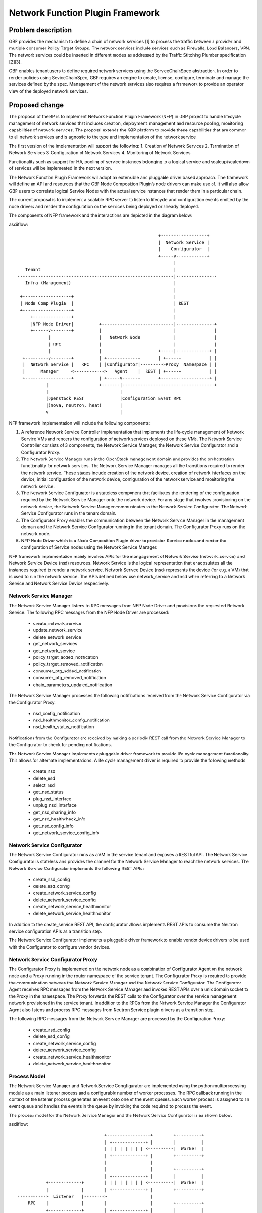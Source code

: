 ..
 This work is licensed under a Creative Commons Attribution 3.0 Unported
 License.

 http://creativecommons.org/licenses/by/3.0/legalcode

=================================
Network Function Plugin Framework
=================================


Problem description
===================

GBP provides the mechanism to define a chain of network services [1] to process
the traffic between a provider and multiple consumer Policy Target Groups. The
network services include services such as Firewalls, Load Balancers, VPN. The
network services could be inserted in different modes as addressed by the
Traffic Stitching Plumber specification [2][3].

GBP enables tenant users to define required network services using the
ServiceChainSpec abstraction. In order to render policies using SeviceChainSpec,
GBP requires an engine to create, license, configure, terminate and manage the
services defined by the spec. Management of the network services also requires a
framework to provide an operator view of the deployed network services.

Proposed change
===============

The proposal of the BP is to implement Network Function Plugin Framework (NFP)
in GBP project to handle lifecycle management of network services that includes
creation, deployment, management and resource pooling, monitoring capabilities
of network services. The proposal extends the GBP platform to provide these
capabilities that are common to all network services and is agnostic to the
type and implementation of the network service.

The first version of the implementation will support the following:
1. Creation of Network Services
2. Termination of Network Services
3. Configuration of Network Services
4. Monitoring of Network Services

Functionality such as support for HA, pooling of service instances belonging
to a logical service and scaleup/scaledown of services will be implemented in
the next version.

The Network Function Plugin Framework will adopt an extensible and pluggable
driver based approach. The framework will define an API and resources that the
GBP Node Composition Plugin’s node drivers can make use of. It will also allow
GBP users to correlate logical Service Nodes with the actual service instances
that render them in a particular chain.

The current proposal is to implement a scalable RPC server to listen to
lifecycle and configuration events emitted by the node drivers and render the
configuration on the services being deployed or already deployed.

The components of NFP framework and the interactions are depicted in the diagram
below:

asciiflow::


                                                         +------------------+
                                                         |  Network Service |
                                                         |    Configurator  |
                                                         +-----v------------+
                                                               |
     Tenant                                                    |
  -------------------------------------------------------------|----------------
     Infra (Management)                                        |
                                                               |
   +-------------------+                                       |
   | Node Comp Plugin  |                                       | REST
   +-------------------+                                       |
       +---------------+                                       |
       |NFP Node Driver|          +----------------------------|---------------+
       +------v--------+          |                            |               |
              |                   |   Network Node             |               |
              | RPC               |                            |               |
              |                   |                      +-----|-------------+ |
    +---------v--------+          | +------------+       | +-----+           | |
    |  Network Service |   RPC    | |Configurator|--------->Proxy| Namespace | |
    |      Manager     <------------>   Agent    |  REST | +-----+           | |
    +------------------+          | +-----v------+       +-------------------+ |
             |                    +-------|------------------------------------+
             |                            |
             |Openstack REST              |Configuration Event RPC
             |(nova, neutron, heat)       |
             v                            |


NFP framework implementation will include the following components:

1. A reference Network Service Controller implementation that implements the
   life-cycle management of Network Service VMs and renders the configuration
   of network services deployed on these VMs. The Network Service Controller
   consists of 3 components, the Network Service Manager, the Network Service
   Configurator and a Configurator Proxy.
2. The Network Service Manager runs in the OpenStack management domain and
   provides the orchestration functionality for network services. The Network
   Service Manager manages all the transitions required to render the network
   service. These stages include creation of the network device, creation of
   network interfaces on the device, initial configuration of the network device,
   configuration of the network service and monitoring the network service.
3. The Network Service Configurator is a stateless component that facilitates the
   rendering of the configuration required by the Network Service Manager onto
   the network device. For any stage that involves provisioning on the network
   device, the Network Service Manager communicates to the Network Service
   Configurator. The Network Service Configurator runs in the tenant domain.
4. The Configurator Proxy enables the communication between the Network Service
   Manager in the management domain and the Network Service Configurator running
   in the tenant domain. The Configurator Proxy runs on the network node.
5. NFP Node Driver which is a Node Composition Plugin driver to provision Service
   nodes and render the configuration of Service nodes using the Network Service
   Manager.

NFP framework implementation mainly involves APIs for the mangagement of Network
Service (network_service) and Network Service Device (nsd) resources. Network
Service is the logical representation that enacpsulates all the instances
required to render a network service. Network Serivce Device (nsd) represents
the device (for e.g. a VM) that is used to run the network service. The APIs
defined below use network_service and nsd when referring to a Network Service
and Network Service Device respectively.

Network Service Manager
-----------------------

The Network Service Manager listens to RPC messages from NFP Node Driver and
provisions the requested Network Service. The following RPC messages from the
NFP Node Driver are processed:

 * create_network_service
 * update_network_service
 * delete_network_service
 * get_network_services
 * get_network_service
 * policy_target_added_notification
 * policy_target_removed_notification
 * consumer_ptg_added_notification
 * consumer_ptg_removed_notification
 * chain_parameters_updated_notification

The Network Service Manager processes the following notifications received from
the Network Service Configurator via the Configurator Proxy.

 * nsd_config_notification
 * nsd_healthmonitor_config_notification
 * nsd_health_status_notification

Notifications from the Configurator are received by making a periodic REST call
from the Network Service Manager to the Configurator to check for pending
notifications.

The Network Service Manager implements a pluggable driver framework to provide
life cycle management functionality. This allows for alternate implementations.
A life cycle management driver is required to provide the following methods:

 * create_nsd
 * delete_nsd
 * select_nsd
 * get_nsd_status

 * plug_nsd_interface
 * unplug_nsd_interface

 * get_nsd_sharing_info
 * get_nsd_healthcheck_info
 * get_nsd_config_info

 * get_network_service_config_info

Network Service Configurator
----------------------------

The Network Service Configurator runs as a VM in the service tenant and exposes
a RESTful API. The Network Service Configurator is stateless and provides the
channel for the Network Service Manager to reach the network services. The
Network Service Configurator implements the following REST APIs:

 * create_nsd_config
 * delete_nsd_config

 * create_network_service_config
 * delete_network_service_config

 * create_network_service_healthmonitor
 * delete_network_service_healthmonitor

In addition to the create_service REST API, the configurator allows implements
REST APIs to consume the Neutron service configuration APIs as a transition step.

The Network Service Configurator implements a pluggable driver framework to
enable vendor device drivers to be used with the Configurator to configure
vendor devices.

Network Service Configurator Proxy
----------------------------------

The Configurator Proxy is implemented on the network node as a combination of
Configurator Agent on the network node and a Proxy running in the router
namespace of the service tenant. The Configurator Proxy is required to provide
the communication between the Network Service Manager and the Network Service
Configurator. The Configurator Agent receives RPC messages from the Network
Service Manager and invokes REST APIs over a unix domain socket to the Proxy
in the namespace. The Proxy forwards the REST calls to the Configurator over the
service management network provisioned in the service tenant. In addition to the
RPCs from the Network Service Manager the Configurator Agent also listens and
process RPC messages from Neutron Service plugin drivers as a transition step.

The following RPC messages from the Network Service Manager are processed by the
Configuration Proxy:

 * create_nsd_config
 * delete_nsd_config

 * create_network_service_config
 * delete_network_service_config

 * create_network_service_healthmonitor
 * delete_network_service_healthmonitor

Process Model
-------------

The Network Service Manager and Network Service Congfigurator are implemented
using the python multiprocessing module as a main listener process and a
configurable number of worker processes. The RPC callback running in the context
of the listener process generates an event onto one of the event queues. Each
worker process is assigned to an event queue and handles the events in the queue
by invoking the code required to process the event.

The process model for the Network Service Manager and the Network Service
Configurator is as shown below:

asciiflow::


                                    +-----------------+        +----------+
                                    | +-------------+ |        |          |
                                    | | | | | | | | <----------|  Worker  |
                                    | +-------------+ |        +----------+
                                    |                 |
                                    |                 |        +----------+
                                    | +-------------+ |        |          |
             +-------------+        | | | | | | | | <----------|  Worker  |
             |             |        | +-------------+ |        +----------+
  ----------->  Listener   |-------->                 |
      RPC    |             |        |                 |        +----------+
             +-------------+        | +-------------+ |        |          |
                                    | | | | | | | | <----------|  Worker  |
                                    | +-------------+ |        +----------+
                                    |                 |
                                    |                 |        +----------+
                                    | +-------------+ |        |          |
                                    | | | | | | | | <----------|  Worker  |
                                    | +-------------+ |        +----------+
                                    +-----------------+
                                        Event Queues


The code in the Network Service Manager and the Network Service Configurator is
organized as modules and drivers. Each module registers RPC handlers and event
handlers. The Network Service Manager includes the Life Cycle Management module.
The Network Service Configurator includes different configuration modules for LB,
FW, VPN service types. The Network Service Configurator also includes a module
to handle events common across all service types. The Network Service Manager
and Network Service Configurator provide a driver framework to customize the
implementation based on the actual device being instantiated to run the network
service.

Data model impact
-----------------

The following resources will be used for the implementation:

1. NetworkService

NetworkService defines the instantiation of a ServiceChainNode. Creating a
NetworkService will instantiate 1 or more instances of the logical service based
on the ServiceProfile. NetworkService is the folder of all the instances of the
logical service, for e.g. the active and passive instances of a HA pair.

+-------------------+--------+---------+----------+-------------+---------------+
|Attribute          |Type    |Access   |Default   |Validation/  |Description    |
|Name               |        |         |Value     |Conversion   |               |
+===================+========+=========+==========+=============+===============+
|id                 |string  |RO, all  |generated |N/A          |identity       |
|                   |(UUID)  |         |          |             |               |
+-------------------+--------+---------+----------+-------------+---------------+
|name               |string  |RW, all  |''        |string       |human-readable |
|                   |        |         |          |             |name           |
+-------------------+--------+---------+----------+-------------+---------------+
|description        |string  |RW, all  |''        |string       |human-readable |
|                   |        |         |          |             |description    |
+-------------------+--------+---------+----------+-------------+---------------+
|tenant_id          |UUID    |RW, all  |''        |             |tenant id      |
|                   |        |         |          |             |               |
+-------------------+--------+---------+----------+-------------+---------------+
|service_id         |UUID    |RW, all  |required  |             |GBP Service    |
|                   |        |         |          |             |Node Id or     |
|                   |        |         |          |             |Neutron        |
|                   |        |         |          |             |Service Id     |
+-------------------+--------+---------+----------+-------------+---------------+
|service_chain_id   |UUID    |RW, all  |          |             |GBP Service    |
|                   |        |         |          |             |Chain Instance |
|                   |        |         |          |             |Id             |
+-------------------+--------+---------+----------+-------------+---------------+
|service_profile_id |UUID    |RW, all  |          |             |Service Profile|
|                   |        |         |          |             |Id             |
+-------------------+--------+---------+----------+-------------+---------------+
|service_config     |string  |RW, all  |          |             |Device Specific|
|                   |        |         |          |             |Configuration  |
+-------------------+--------+---------+----------+-------------+---------------+
|heat_stack_id      |UUID    |RO, all  |          |             |               |
|                   |        |         |          |             |               |
|                   |        |         |          |             |               |
|                   |        |         |          |             |               |
+-------------------+--------+---------+----------+-------------+---------------+
|status             |string  |RO, all  |          |             |status         |
+-------------------+--------+---------+----------+-------------+---------------+
|status_description |string  |RO, all  |          |             |description    |
+-------------------+--------+---------+----------+-------------+---------------+

2. NetworkServiceInstance

NetworkServiceInstance defines each of the instances of a NetworkService.

+-------------------+--------+---------+----------+-------------+---------------+
|Attribute          |Type    |Access   |Default   |Validation/  |Description    |
|Name               |        |         |Value     |Conversion   |               |
+===================+========+=========+==========+=============+===============+
|id                 |string  |RO, all  |generated |N/A          |identity       |
|                   |(UUID)  |         |          |             |               |
+-------------------+--------+---------+----------+-------------+---------------+
|name               |string  |RW, all  |''        |string       |human-readable |
|                   |        |         |          |             |name           |
+-------------------+--------+---------+----------+-------------+---------------+
|tenant_id          |UUID    |RW, all  |''        |             |tenant id      |
|                   |        |         |          |             |               |
+-------------------+--------+---------+----------+-------------+---------------+
|description        |string  |RW, all  |''        |string       |human-readable |
|                   |        |         |          |             |description    |
+-------------------+--------+---------+----------+-------------+---------------+
|network_service_id |UUID    |RW, all  |required  |foreign-key  |NetworkService |
|                   |        |         |          |             |Id             |
+-------------------+--------+---------+----------+-------------+---------------+
|port_info          |list    |RO, all  |          |foreign-key  |PortInfo ids   |
|                   |(UUID)  |         |          |             |               |
|                   |        |         |          |             |               |
+-------------------+--------+---------+----------+-------------+---------------+
|ha_state           |string  |RW, all  |''        |             |active or      |
|                   |        |         |          |             |standby HA mode|
+-------------------+--------+---------+----------+-------------+---------------+
|nsd_id             |UUID    |RW, all  |required  |foreign-key  |Id of device   |
|                   |        |         |          |             |deploying the  |
|                   |        |         |          |             |ServiceInstance|
+-------------------+--------+---------+----------+-------------+---------------+
|status             |string  |RO, all  |          |             |status         |
+-------------------+--------+---------+----------+-------------+---------------+

3. PortInfo

+-------------------+--------+---------+----------+-------------+---------------+
|Attribute          |Type    |Access   |Default   |Validation/  |Description    |
|Name               |        |         |Value     |Conversion   |               |
+===================+========+=========+==========+=============+===============+
|id                 |string  |RO, all  |generated |N/A          |identity       |
|                   |(UUID)  |         |          |             |               |
+-------------------+--------+---------+----------+-------------+---------------+
|port_policy        |string  |RW, all  |''        |string       |neutron_port or|
|                   |        |         |          |             |gbp_policy_    |
|                   |        |         |          |             |target         |
+-------------------+--------+---------+----------+-------------+---------------+
|port_classification|string  |RW, all  |''        |             |provider or    |
|                   |        |         |          |             |consumer       |
+-------------------+--------+---------+----------+-------------+---------------+
|port_type          |string  |RW, all  |''        |string       |active, standby|
|                   |        |         |          |             |or master      |
+-------------------+--------+---------+----------+-------------+---------------+

4. NetworkInfo

+-------------------+--------+---------+----------+-------------+---------------+
|Attribute          |Type    |Access   |Default   |Validation/  |Description    |
|Name               |        |         |Value     |Conversion   |               |
+===================+========+=========+==========+=============+===============+
|id                 |string  |RO, all  |generated |N/A          |identity       |
|                   |(UUID)  |         |          |             |               |
+-------------------+--------+---------+----------+-------------+---------------+
|network_policy     |string  |RW, all  |''        |string       |neutron_network|
|                   |        |         |          |             |or gbp_group   |
+-------------------+--------+---------+----------+-------------+---------------+

5. NetworkServiceDevice

NetworkSerivceDevice defines the device (for e.g. a VM) rendering
NetworkServiceInstance(s) and the attributes associated with the NetworkServiceDevice
to manage the netowrk services. A single NetworkServiceDevice can render multiple
NetworkServiceInstances(s), for e.g, a single VM rendering instances of different
NetworkServices of a tenant.

+-------------------+--------+---------+----------+-------------+---------------+
|Attribute          |Type    |Access   |Default   |Validation/  |Description    |
|Name               |        |         |Value     |Conversion   |               |
+===================+========+=========+==========+=============+===============+
|id                 |string  |RO, all  |generated |N/A          |identity       |
|                   |(UUID)  |         |          |             |               |
+-------------------+--------+---------+----------+-------------+---------------+
|name               |string  |RW, all  |''        |string       |human-readable |
|                   |        |         |          |             |name           |
+-------------------+--------+---------+----------+-------------+---------------+
|tenant_id          |UUID    |RW, all  |''        |             |tenant id      |
|                   |        |         |          |             |               |
+-------------------+--------+---------+----------+-------------+---------------+
|description        |string  |RW, all  |''        |string       |human-readable |
|                   |        |         |          |             |description    |
+-------------------+--------+---------+----------+-------------+---------------+
|mgmt_port_id       |UUID    |RW, all  |required  |foreign-key  |management     |
|                   |        |         |          |             |PortInfo id    |
+-------------------+--------+---------+----------+-------------+---------------+
|monitoring_port_id |UUID    |RW, all  |          |foreign-key  |PortInfo id    |
|                   |        |         |          |             |               |
+-------------------+--------+---------+----------+-------------+---------------+
|monitoring_port_   |UUID    |RW, all  |          |foreign-key  |NetworkInfo id |
|network            |        |         |          |             |               |
+-------------------+--------+---------+----------+-------------+---------------+
|service_vendor     |string  |RO, all  |          |             |vendor         |
+-------------------+--------+---------+----------+-------------+---------------+
|status             |string  |RO, all  |          |             |status         |
+-------------------+--------+---------+----------+-------------+---------------+


REST API impact
---------------


Security impact
---------------


Notifications impact
--------------------


Other end user impact
---------------------


Performance impact
------------------


Other deployer impact
---------------------

TBD

Developer impact
----------------

TBD

Community impact
----------------


Alternatives
------------


Implementation
==============

Assignee(s)
-----------

* Subrahmanyam Ongole (osms69)
* Magesh GV (magesh-gv)
* Rukhsana Ansari (rukansari)
* Hemanth Ravi (hemanth-ravi)
* Sumit Naiksatam (snaiksat)

Work items
----------


Dependencies
============


Testing
=======

Tempest tests
-------------


Functional tests
----------------


API tests
---------


Documentation impact
====================

User documentation
------------------


Developer documentation
-----------------------


References
==========

[1] https://github.com/openstack/group-based-policy-specs/blob/master/specs/kilo/gbp-service-chain-driver-refactor.rst
[2] https://github.com/openstack/group-based-policy-specs/blob/master/specs/kilo/gbp-traffic-stitching-plumber.rst
[3] https://github.com/openstack/group-based-policy-specs/blob/master/specs/kilo/traffic-stitching-plumber-placement-type.rst
